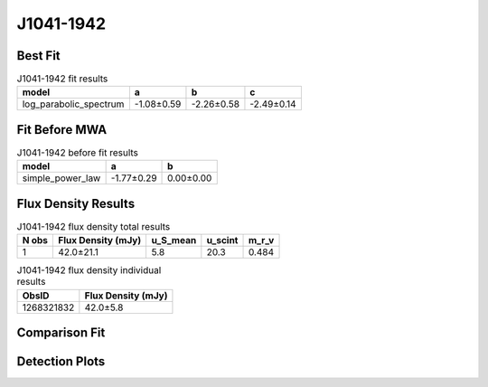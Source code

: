 .. _J1041-1942:
J1041-1942
==========

Best Fit
--------
.. image:: best_fits/J1041-1942_log_parabolic_spectrum_fit.png
  :width: 800

.. csv-table:: J1041-1942 fit results
   :header: "model","a","b","c"

   "log_parabolic_spectrum","-1.08±0.59","-2.26±0.58","-2.49±0.14"

Fit Before MWA
--------------
.. image:: before_mwa/J1041-1942_simple_power_law_fit.png
  :width: 800

.. csv-table:: J1041-1942 before fit results
   :header: "model","a","b"

   "simple_power_law","-1.77±0.29","0.00±0.00"


Flux Density Results
--------------------
.. csv-table:: J1041-1942 flux density total results
   :header: "N obs", "Flux Density (mJy)", "u_S_mean", "u_scint", "m_r_v"

   "1",  "42.0±21.1", "5.8", "20.3", "0.484"

.. csv-table:: J1041-1942 flux density individual results
   :header: "ObsID", "Flux Density (mJy)"

    "1268321832", "42.0±5.8"

Comparison Fit
--------------
.. image:: comparison_fits/J1041-1942_comparison_fit.png
  :width: 800

Detection Plots
---------------

.. image:: detection_plots/1268321832_J1041-1942.prepfold.png
  :width: 800

.. image:: on_pulse_plots/1268321832_J1041-1942_512_bins_gaussian_components.png
  :width: 800